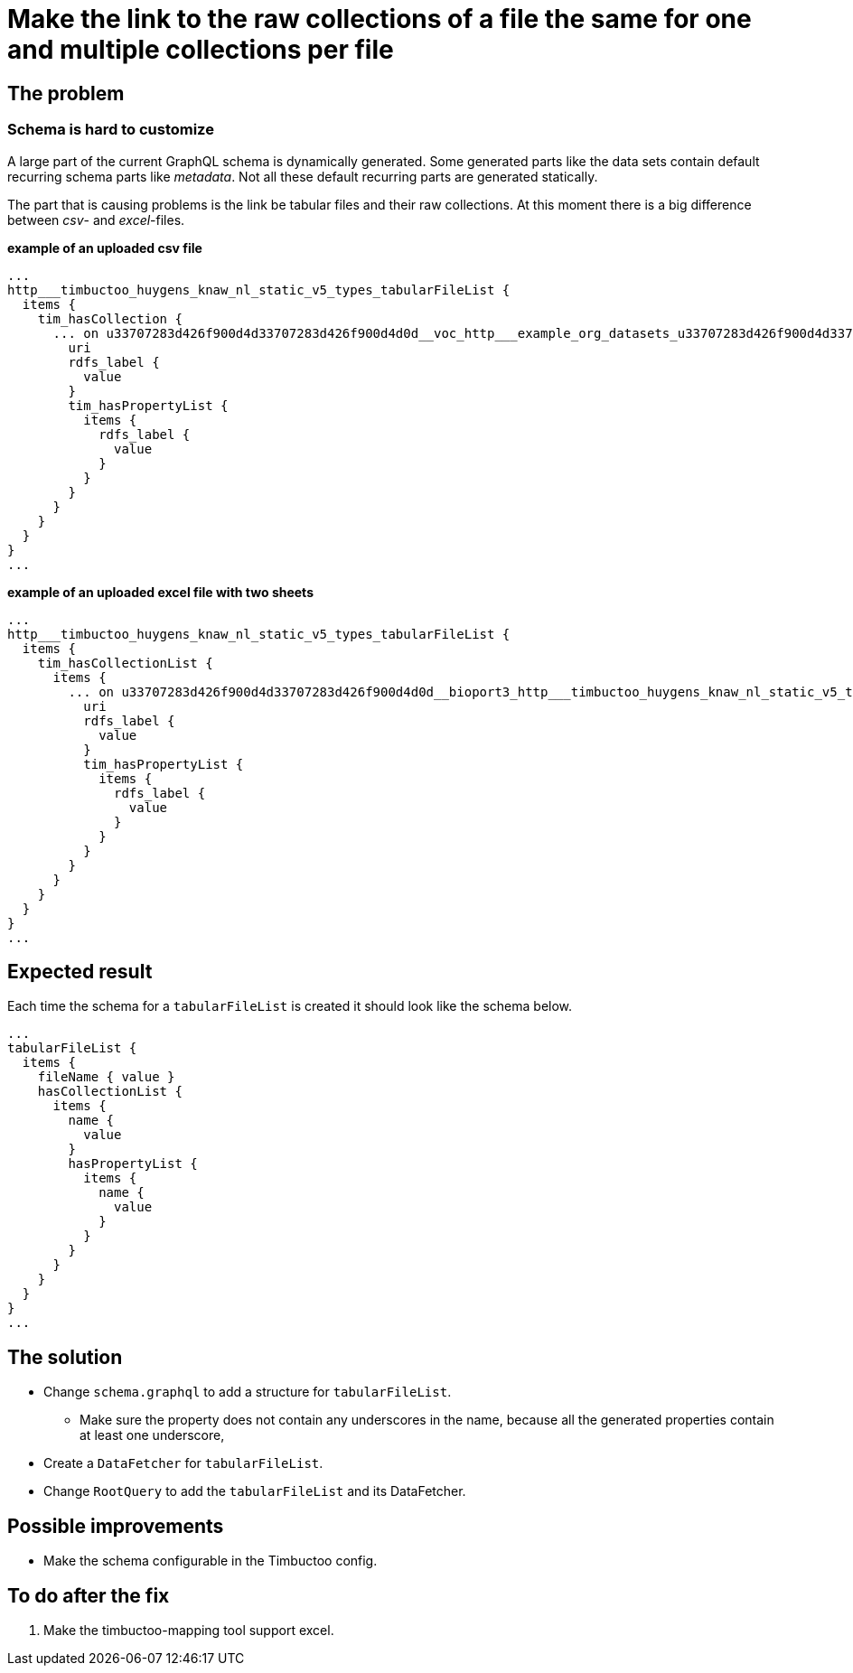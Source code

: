 = Make the link to the raw collections of a file the same for one and multiple collections per file

== The problem
=== Schema is hard to customize
A large part of the current GraphQL schema is dynamically generated.
Some generated parts like the data sets contain default recurring schema parts like _metadata_.
Not all these default recurring parts are generated statically.

The part that is causing problems is the link be tabular files and their raw collections.
At this moment there is a big difference between _csv_- and _excel_-files.

*example of an uploaded csv file*
```
...
http___timbuctoo_huygens_knaw_nl_static_v5_types_tabularFileList {
  items {
    tim_hasCollection {
      ... on u33707283d426f900d4d33707283d426f900d4d0d__voc_http___example_org_datasets_u33707283d426f900d4d33707283d426f900d4d0d_voc_rawData_a8afae5a_542a_47b8_aca9_bf3aa89510aa_vocopvarenden0_50000_csv_collections_1type {
        uri
        rdfs_label {
          value
        }
        tim_hasPropertyList {
          items {
            rdfs_label {
              value
            }
          }
        }
      }
    }
  }
}
...
```

*example of an uploaded excel file with two sheets*
```
...
http___timbuctoo_huygens_knaw_nl_static_v5_types_tabularFileList {
  items {
    tim_hasCollectionList {
      items {
        ... on u33707283d426f900d4d33707283d426f900d4d0d__bioport3_http___timbuctoo_huygens_knaw_nl_static_v5_types_tabularCollection {
          uri
          rdfs_label {
            value
          }
          tim_hasPropertyList {
            items {
              rdfs_label {
                value
              }
            }
          }
        }
      }
    }
  }
}
...
```

== Expected result
Each time the schema for a `tabularFileList` is created it should look like the schema below.
```
...
tabularFileList {
  items {
    fileName { value }
    hasCollectionList {
      items {
        name {
          value
        }
        hasPropertyList {
          items {
            name {
              value
            }
          }
        }
      }
    }
  }
}
...
```

== The solution
* Change `schema.graphql` to add a structure for `tabularFileList`.
** Make sure the property does not contain any underscores in the name, because all the generated properties contain at least one underscore,
* Create a `DataFetcher` for `tabularFileList`.
* Change `RootQuery` to add the `tabularFileList` and its DataFetcher.

== Possible improvements
* Make the schema configurable in the Timbuctoo config.

== To do after the fix
. Make the timbuctoo-mapping tool support excel.

